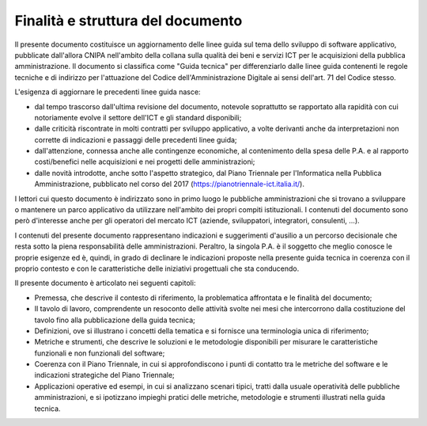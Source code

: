 .. _finalità-e-struttura-del-documento:

Finalità e struttura del documento
==================================

Il presente documento costituisce un aggiornamento delle linee guida sul tema dello sviluppo di software applicativo, pubblicate dall'allora CNIPA nell'ambito della collana sulla qualità dei beni e servizi ICT per le acquisizioni della pubblica amministrazione. Il documento si classifica come "Guida tecnica" per differenziarlo dalle linee guida contenenti le regole tecniche e di indirizzo per l'attuazione del Codice dell'Amministrazione Digitale ai sensi dell'art. 71 del Codice stesso.

L'esigenza di aggiornare le precedenti linee guida nasce:

-  dal tempo trascorso dall'ultima revisione del documento, notevole soprattutto se rapportato alla rapidità con cui notoriamente evolve il settore dell'ICT e gli standard disponibili;

-  dalle criticità riscontrate in molti contratti per sviluppo applicativo, a volte derivanti anche da interpretazioni non corrette di indicazioni e passaggi delle precedenti linee guida;

-  dall'attenzione, connessa anche alle contingenze economiche, al contenimento della spesa delle P.A. e al rapporto costi/benefici nelle acquisizioni e nei progetti delle amministrazioni;

-  dalle novità introdotte, anche sotto l'aspetto strategico, dal Piano Triennale per l'Informatica nella Pubblica Amministrazione, pubblicato nel corso del 2017 (https://pianotriennale-ict.italia.it/).

I lettori cui questo documento è indirizzato sono in primo luogo le pubbliche amministrazioni che si trovano a sviluppare o mantenere un parco applicativo da utilizzare nell'ambito dei propri compiti istituzionali. I contenuti del documento sono però d'interesse anche per gli operatori del mercato ICT (aziende, sviluppatori, integratori, consulenti, …).

I contenuti del presente documento rappresentano indicazioni e suggerimenti d'ausilio a un percorso decisionale che resta sotto la piena responsabilità delle amministrazioni. Peraltro, la singola P.A. è il soggetto che meglio conosce le proprie esigenze ed è, quindi, in grado di declinare le indicazioni proposte nella presente guida tecnica in coerenza con il proprio contesto e con le caratteristiche delle iniziativi progettuali che sta conducendo.

Il presente documento è articolato nei seguenti capitoli:

-  Premessa, che descrive il contesto di riferimento, la problematica affrontata e le finalità del documento;

-  Il tavolo di lavoro, comprendente un resoconto delle attività svolte nei mesi che intercorrono dalla costituzione del tavolo fino alla pubblicazione della guida tecnica;

-  Definizioni, ove si illustrano i concetti della tematica e si fornisce una terminologia unica di riferimento;

-  Metriche e strumenti, che descrive le soluzioni e le metodologie disponibili per misurare le caratteristiche funzionali e non funzionali del software;

-  Coerenza con il Piano Triennale, in cui si approfondiscono i punti di contatto tra le metriche del software e le indicazioni strategiche del Piano Triennale;

-  Applicazioni operative ed esempi, in cui si analizzano scenari tipici, tratti dalla usuale operatività delle pubbliche amministrazioni, e si ipotizzano impieghi pratici delle metriche, metodologie e strumenti illustrati nella guida tecnica.

